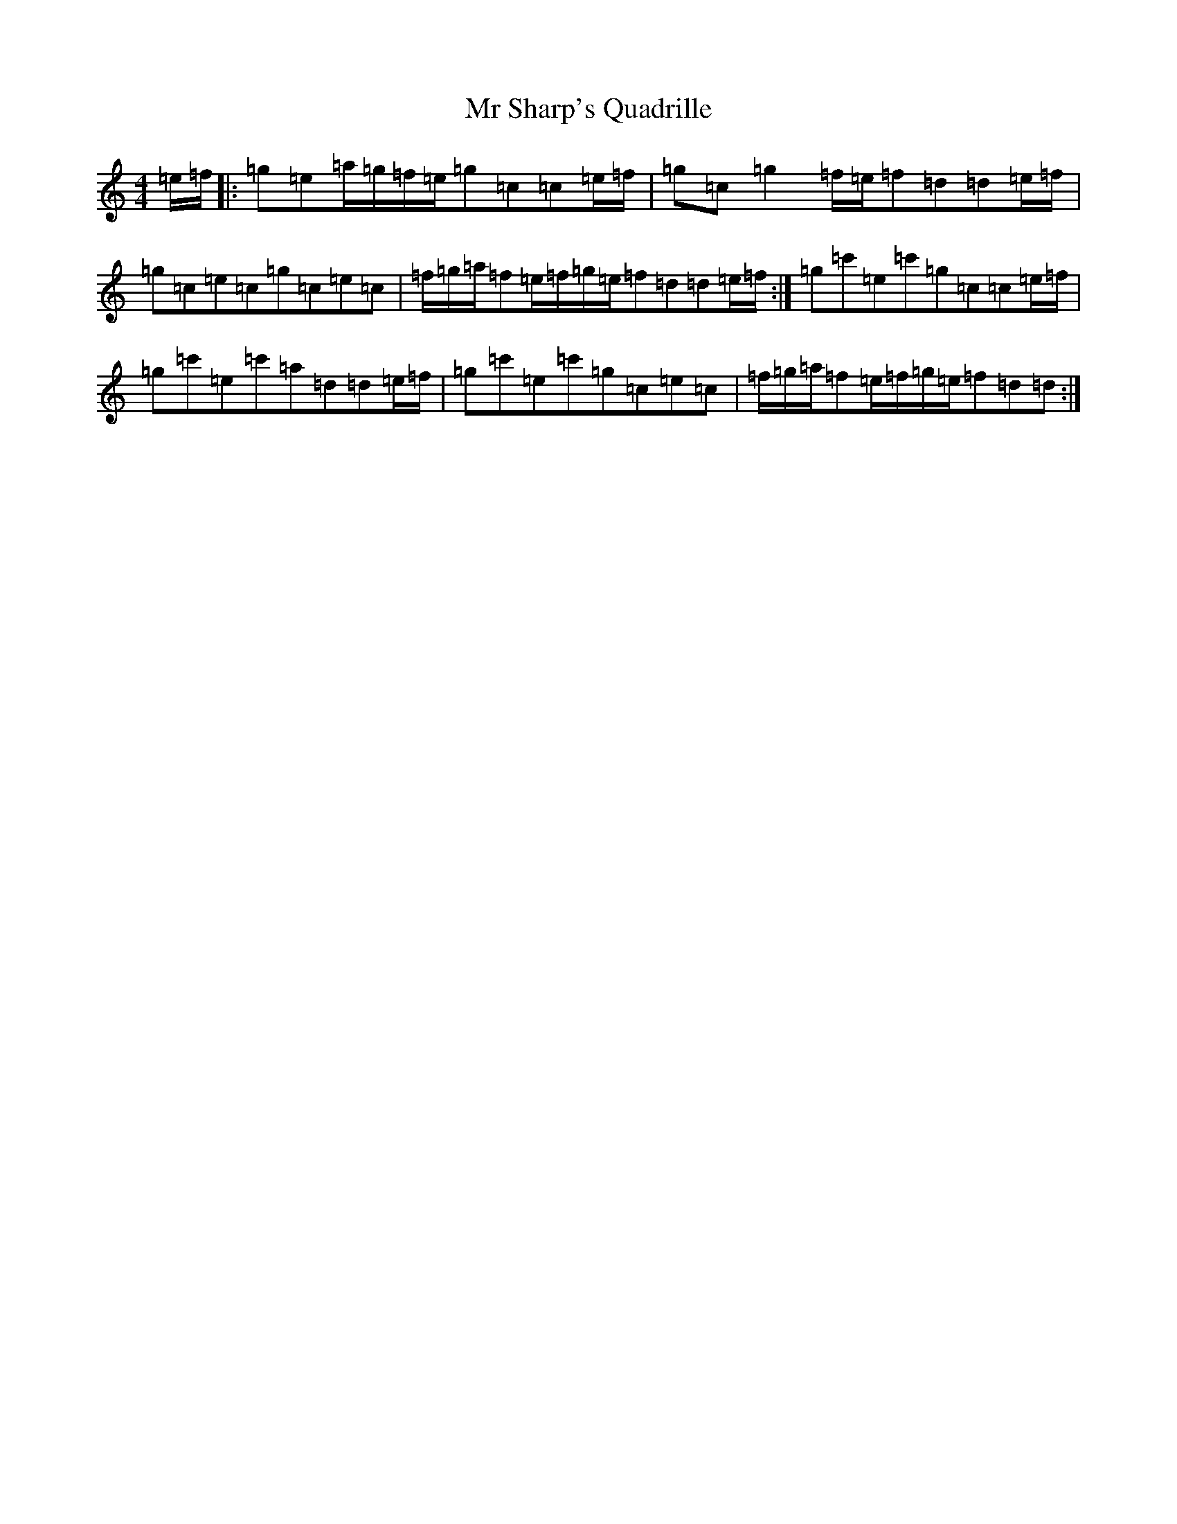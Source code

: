 X: 14835
T: Mr Sharp's Quadrille
S: https://thesession.org/tunes/5641#setting5641
Z: A Major
R: reel
M: 4/4
L: 1/8
K: C Major
=e/2=f/2|:=g=e=a/2=g/2=f/2=e/2=g=c=c=e/2=f/2|=g=c=g2=f/2=e/2=f=d=d=e/2=f/2|=g=c=e=c=g=c=e=c|=f/2=g/2=a/2=f=e/2=f/2=g/2=e/2=f=d=d=e/2=f/2:|=g=c'=e=c'=g=c=c=e/2=f/2|=g=c'=e=c'=a=d=d=e/2=f/2|=g=c'=e=c'=g=c=e=c|=f/2=g/2=a/2=f=e/2=f/2=g/2=e/2=f=d=d:|